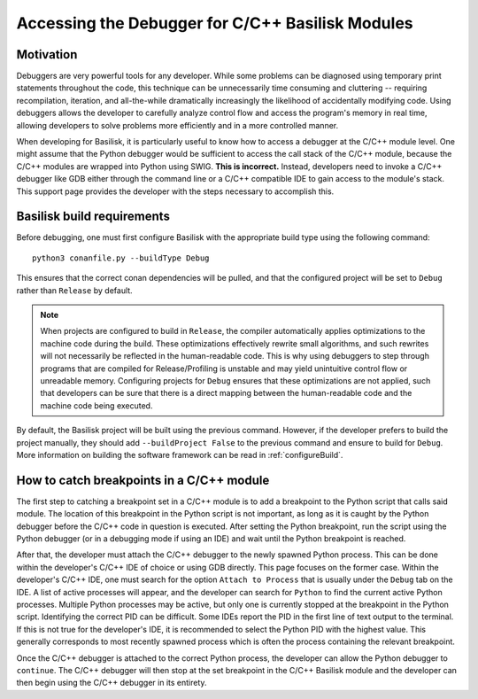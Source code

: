 
.. _debugging:

Accessing the Debugger for C/C++ Basilisk Modules
=================================

Motivation
----------

Debuggers are very powerful tools for any developer. While some problems can be diagnosed using temporary print statements throughout the code, this technique can be unnecessarily time consuming and cluttering -- requiring recompilation, iteration, and all-the-while dramatically increasingly the likelihood of accidentally modifying code. Using debuggers allows the developer to carefully analyze control flow and access the program's memory in real time, allowing developers to solve problems more efficiently and in a more controlled manner. 

When developing for Basilisk, it is particularly useful to know how to access a debugger at the C/C++ module level. One might assume that the Python debugger would be sufficient to access the call stack of the C/C++ module, because the C/C++ modules are wrapped into Python using SWIG. **This is incorrect.** Instead, developers need to invoke a C/C++ debugger like GDB either through the command line or a C/C++ compatible IDE to gain access to the module's stack. This support page provides the developer with the steps necessary to accomplish this.

Basilisk build requirements
---------------------------

Before debugging, one must first configure Basilisk with the appropriate build type using the following command::

    python3 conanfile.py --buildType Debug

This ensures that the correct conan dependencies will be pulled, and that the configured project will be set to ``Debug`` rather than ``Release`` by default. 

.. Note::
    When projects are configured to build in ``Release``, the compiler automatically applies optimizations to the machine code during the build. These optimizations effectively rewrite small algorithms, and such rewrites will not necessarily be reflected in the human-readable code. This is why using debuggers to step through programs that are compiled for Release/Profiling is unstable and may yield unintuitive control flow or unreadable memory. Configuring projects for ``Debug`` ensures that these optimizations are not applied, such that developers can be sure that there is a direct mapping between the human-readable code and the machine code being executed. 

By default, the Basilisk project will be built using the previous command. However, if the developer prefers to build the project manually, they should add ``--buildProject False`` to the previous command and ensure to build for ``Debug``. More information on building the software framework can be read in :ref:`configureBuild`.

How to catch breakpoints in a C/C++ module
------------------------------------------

The first step to catching a breakpoint set in a C/C++ module is to add a breakpoint to the Python script that calls said module. The location of this breakpoint in the Python script is not 
important, as long as it is caught by the Python debugger before the C/C++ code in question is executed. After setting the Python breakpoint, run the script using the Python debugger (or in a debugging mode if using an IDE) and wait until the Python breakpoint is reached.

After that, the developer must attach the C/C++ debugger to the newly spawned Python process. This can be done within the developer's C/C++ IDE of choice or using GDB directly. This page focuses on the former case. Within the developer's C/C++ IDE, one must search for the option ``Attach to Process`` that is usually under the ``Debug`` tab on the IDE. A list of active processes will appear, and the developer can search for ``Python`` to find the current active Python processes. Multiple Python processes may be active, but only one is currently stopped at the breakpoint in the Python script. Identifying the correct PID can be difficult. Some IDEs report the PID in the first line of text output to the terminal. If this is not true for the developer's IDE, it is recommended to select the Python PID with the highest value. This generally corresponds to most recently spawned process which is often the process containing the relevant breakpoint. 

Once the C/C++ debugger is attached to the correct Python process, the developer can allow the Python debugger to ``continue``. The C/C++ debugger will then stop at the set breakpoint in the C/C++ Basilisk module and the developer can then begin using the C/C++ debugger in its entirety.